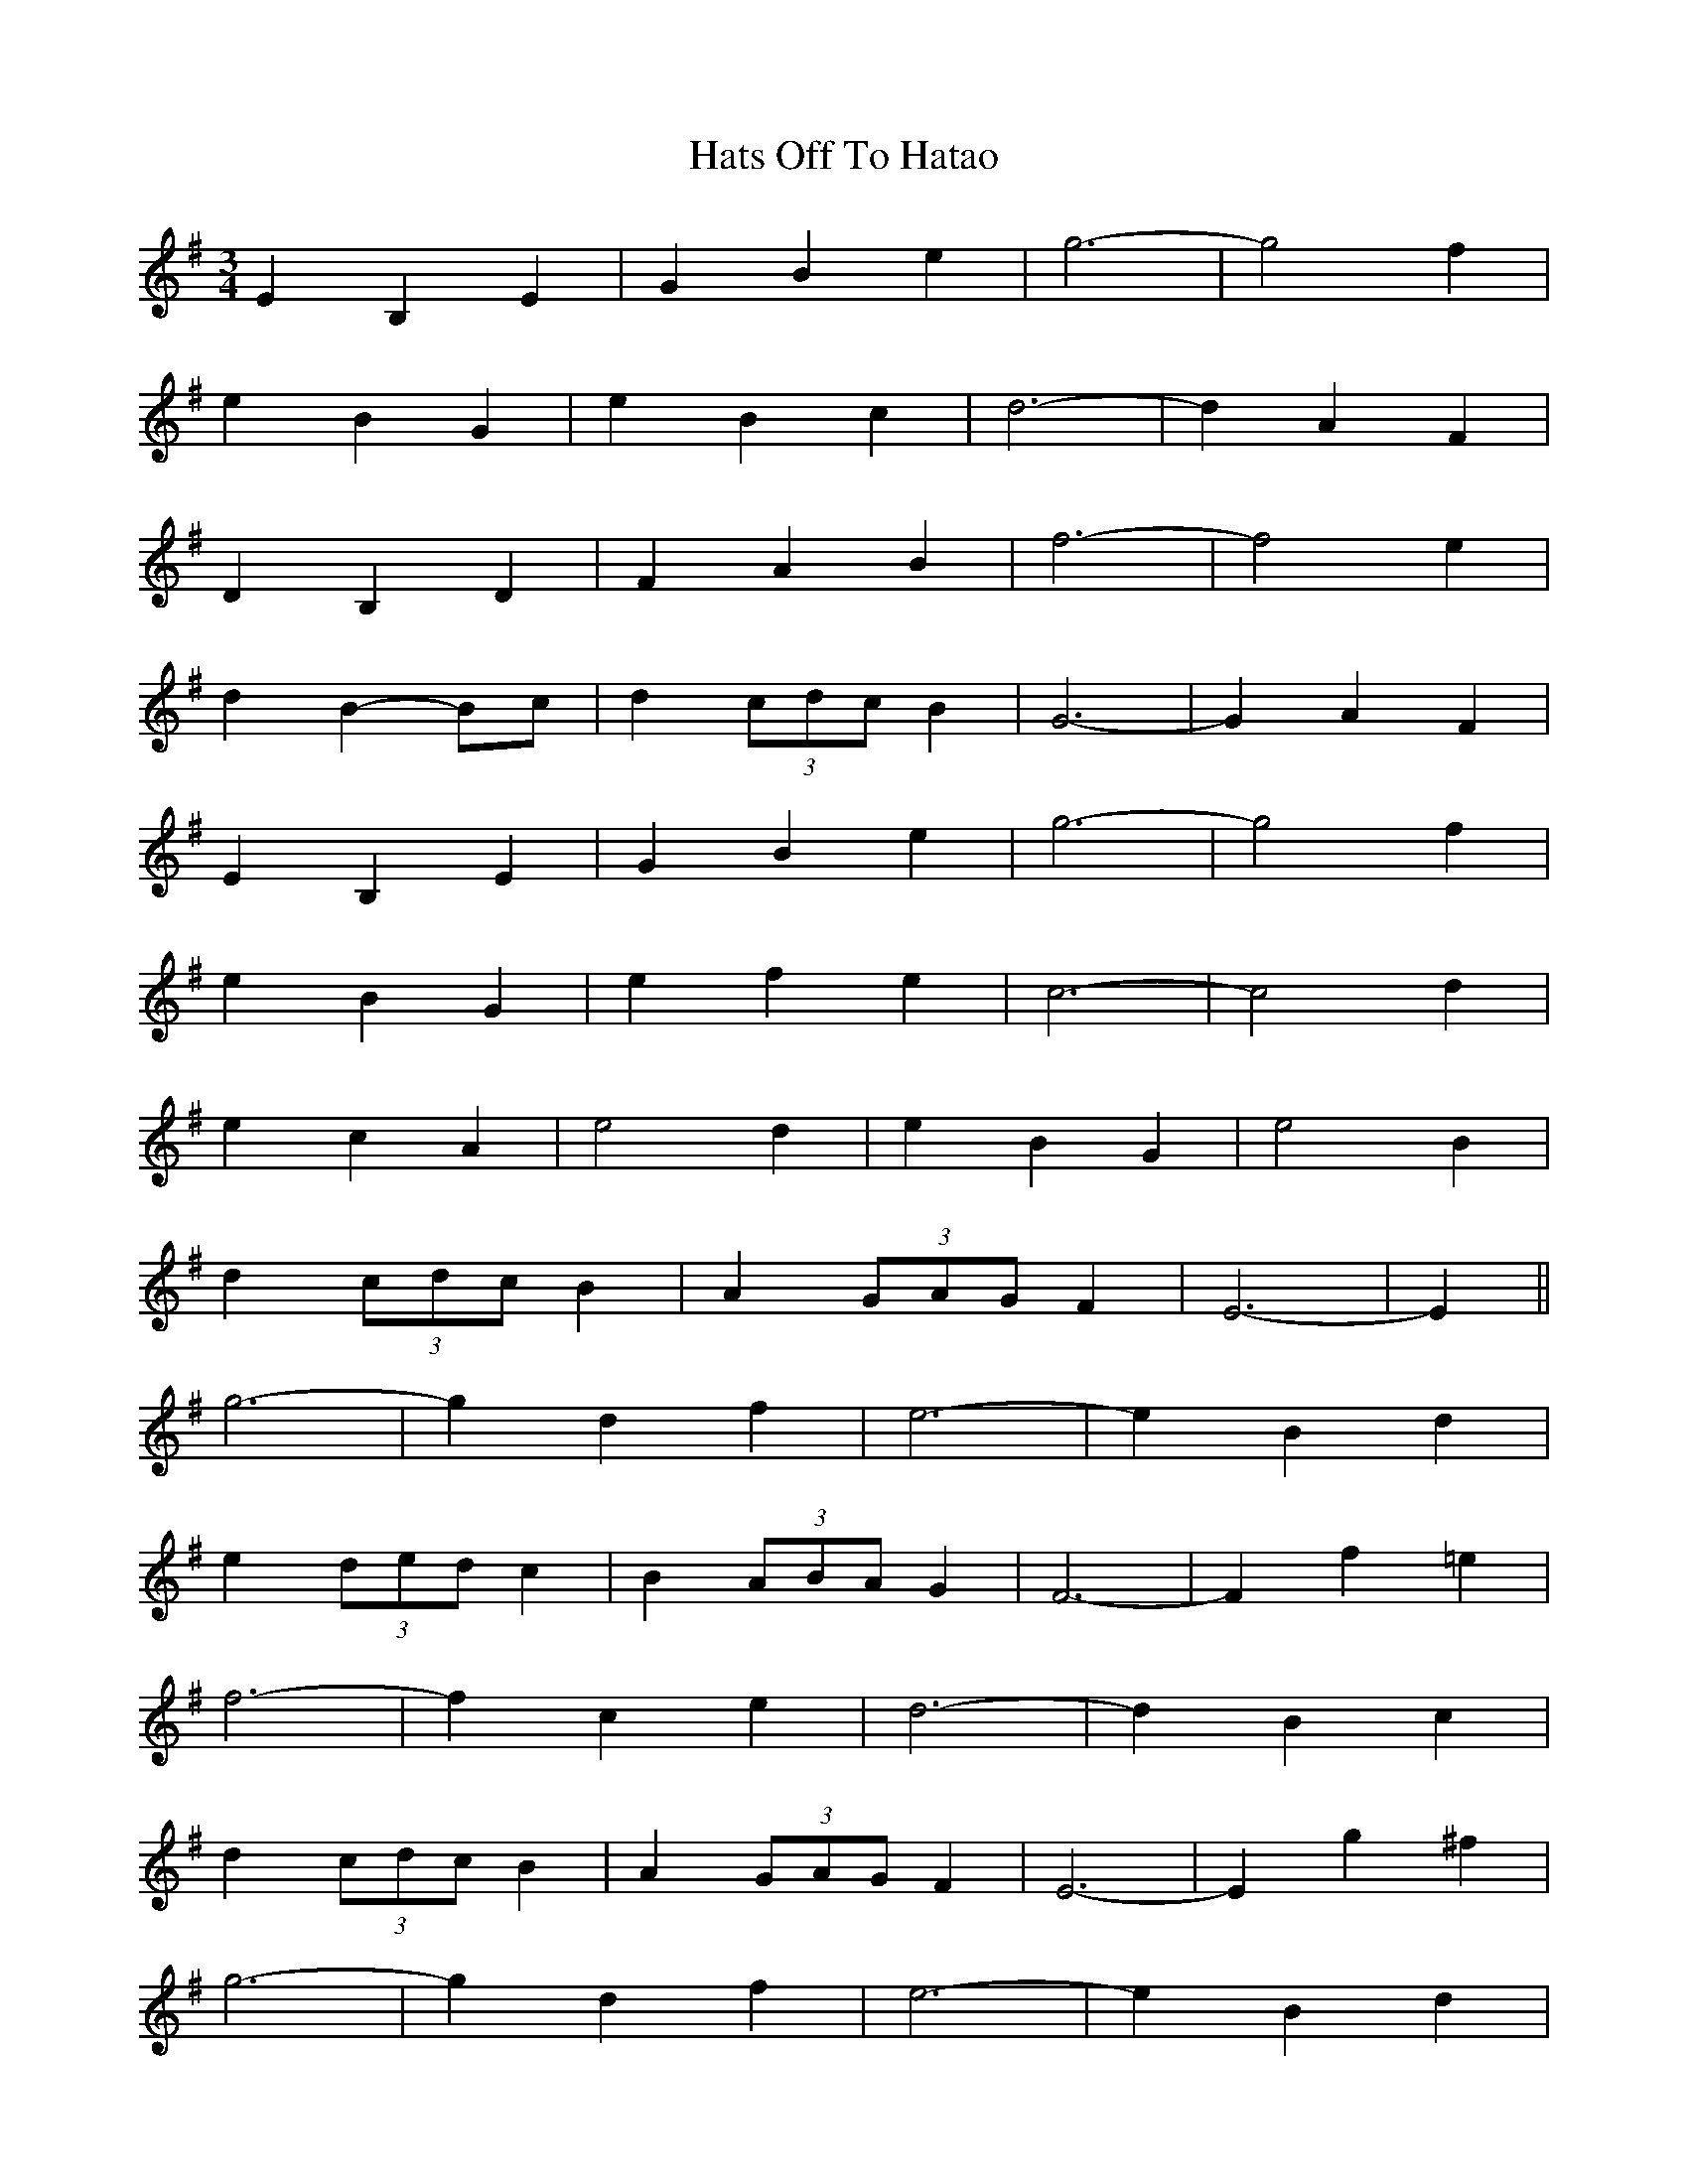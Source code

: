 X: 16878
T: Hats Off To Hatao
R: waltz
M: 3/4
K: Gmajor
E2 B,2 E2|G2 B2 e2|g6-|g4 f2|
e2 B2 G2|e2 B2 c2|d6-|d2 A2 F2|
D2 B,2 D2|F2 A2 B2|f6-|f4 e2|
d2 B2- Bc|d2 (3cdc B2|G6-|G2 A2 F2|
E2 B,2 E2|G2 B2 e2|g6-|g4 f2|
e2 B2 G2|e2 f2 e2|c6-|c4 d2|
e2 c2 A2|e4 d2|e2 B2 G2|e4 B2|
d2 (3cdc B2|A2 (3GAG F2|E6-|E2||
g6-|g2 d2 f2|e6-|e2 B2 d2|
e2 (3ded c2|B2 (3ABA G2|F6-|F2 f2 =e2|
f6-|f2 c2 e2|d6-|d2 B2 c2|
d2 (3cdc B2|A2 (3GAG F2|E6-|E2 g2 ^f2|
g6-|g2 d2 f2|e6-|e2 B2 d2|
e2 (3ded c2|B2 (3ABA G2|F6-|F2 c2 d2|
e2 c2 A2|e2 c2 A2|e2 B2 G2|e2 B2 G2|
d2 (3cdc B2|A2 (3GAG F2|E6-|E2||

